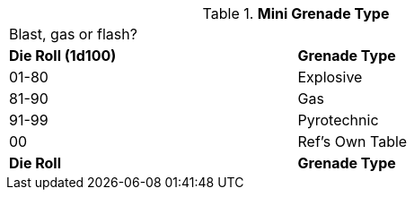 // Table 44.6 Gas Type
.*Mini Grenade Type*
[width="75%",cols="^,<",frame="all", stripes="even"]
|===
2+<|Blast, gas or flash?
s|Die Roll (1d100)
s|Grenade Type

|01-80
|Explosive

|81-90
|Gas

|91-99
|Pyrotechnic

|00
|Ref's Own Table

s|Die Roll
s|Grenade Type
|===